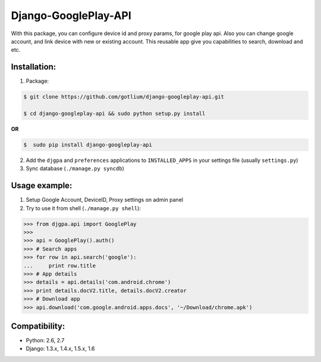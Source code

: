 Django-GooglePlay-API
=====================

.. image:: https://api.travis-ci.org/gotlium/django-googleplay-api.png?branch=master
    :alt: Build Status
    :target: https://travis-ci.org/gotlium/django-googleplay-api
.. image:: https://coveralls.io/repos/gotlium/django-googleplay-api/badge.png?branch=master
    :target: https://coveralls.io/r/gotlium/django-googleplay-api?branch=master
.. image:: https://pypip.in/v/django-googleplay-api/badge.png
    :alt: Current version on PyPi
    :target: https://crate.io/packages/django-googleplay-api/
.. image:: https://pypip.in/d/django-googleplay-api/badge.png
    :alt: Downloads from PyPi
    :target: https://crate.io/packages/django-googleplay-api/

With this package, you can configure device id and proxy params,
for google play api. Also you can change google account, and link device
with new or existing account.
This reusable app give you capabilities to search, download and etc.


Installation:
-------------
1. Package:

.. code-block:: bash

    $ git clone https://github.com/gotlium/django-googleplay-api.git

    $ cd django-googleplay-api && sudo python setup.py install

**OR**

.. code-block:: bash

    $  sudo pip install django-googleplay-api

2. Add the ``djgpa`` and ``preferences`` applications to ``INSTALLED_APPS``
   in your settings file (usually ``settings.py``)
3. Sync database (``./manage.py syncdb``)


Usage example:
--------------
1. Setup Google Account, DeviceID, Proxy settings on admin panel
2. Try to use it from shell (``./manage.py shell``):

.. code-block:: python

    >>> from djgpa.api import GooglePlay
    >>>
    >>> api = GooglePlay().auth()
    >>> # Search apps
    >>> for row in api.search('google'):
    ...     print row.title
    >>> # App details
    >>> details = api.details('com.android.chrome')
    >>> print details.docV2.title, details.docV2.creator
    >>> # Download app
    >>> api.download('com.google.android.apps.docs', '~/Download/chrome.apk')


Compatibility:
-------------
* Python: 2.6, 2.7
* Django: 1.3.x, 1.4.x, 1.5.x, 1.6


.. image:: https://d2weczhvl823v0.cloudfront.net/gotlium/django-googleplay-api/trend.png
    :alt: Bitdeli badge
    :target: https://bitdeli.com/free
